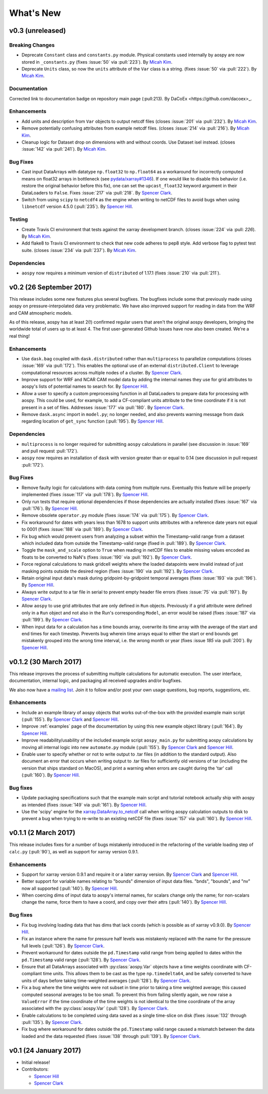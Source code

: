 .. _whats-new:

What's New
==========

.. _whats-new.0.3:

v0.3 (unreleased)
-----------------

Breaking Changes
~~~~~~~~~~~~~~~~

- Deprecate ``Constant`` class and ``constants.py`` module.
  Physical constants used internally by aospy are now stored
  in ``_constants.py`` (fixes :issue:`50` via :pull:`223`).
  By `Micah Kim <https://github.com/micahkim23>`_.
- Deprecate ``Units`` class, so now the ``units`` attribute of the
  ``Var`` class is a string. (fixes :issue:`50` via :pull:`222`).
  By `Micah Kim <https://github.com/micahkim23>`_.

Documentation
~~~~~~~~~~~~~

Corrected link to documentation badge on repository main page
(:pull:213). By DaCoEx <https://github.com/dacoex>_.

Enhancements
~~~~~~~~~~~~

- Add units and description from ``Var`` objects to output netcdf
  files (closes :issue:`201` via :pull:`232`). By `Micah Kim
  <https://github.com/micahkim23>`_.
- Remove potentially confusing attributes from example netcdf files.
  (closes :issue:`214` via :pull:`216`). By `Micah Kim
  <https://github.com/micahkim23>`_.
- Cleanup logic for Dataset drop on dimensions with and without
  coords. Use Dataset isel instead. (closes :issue:`142` via
  :pull:`241`). By `Micah Kim <https://github.com/micahkim23>`_.

Bug Fixes
~~~~~~~~~

- Cast input DataArrays with datatype ``np.float32`` to ``np.float64``
  as a workaround for incorrectly computed means on float32 arrays in
  bottleneck (see `pydata/xarray#1346
  <https://github.com/pydata/xarray/issues/1346>`_).  If one would
  like to disable this behavior (i.e. restore the original behavior
  before this fix), one can set the ``upcast_float32`` keyword
  argument in their DataLoaders to ``False``.  Fixes :issue:`217` via
  :pull:`218`.  By `Spencer Clark
  <https://github.com/spencerkclark>`_.
- Switch from using ``scipy`` to ``netcdf4`` as the engine when
  writing to netCDF files to avoid bugs when using ``libnetcdf``
  version 4.5.0 (:pull:`235`).  By `Spencer Hill
  <https://github.com/spencerahill>`_.


Testing
~~~~~~~

- Create Travis CI environment that tests against the xarray
  development branch. (closes :issue:`224` via :pull: `226`).
  By `Micah Kim <https://github.com/micahkim23>`_.
- Add flake8 to Travis CI environment to check that new code
  adheres to pep8 style. Add verbose flag to pytest test suite.
  (closes :issue:`234` via :pull:`237`). By `Micah Kim
  <https://github.com/micahkim23>`_.


Dependencies
~~~~~~~~~~~~

- ``aospy`` now requires a minimum version of ``distributed`` of
  1.17.1 (fixes :issue:`210` via :pull:`211`).

.. _whats-new.0.2:

v0.2 (26 September 2017)
------------------------

This release includes some new features plus several bugfixes.  The
bugfixes include some that previously made using aospy on
pressure-interpolated data very problematic.  We have also improved
support for reading in data from the WRF and CAM atmospheric models.

As of this release, aospy has at least 2(!) confirmed regular users
that aren't the original aospy developers, bringing the worldwide
total of users up to at least 4.  The first user-generated Github
Issues have now also been created.  We're a real thing!

Enhancements
~~~~~~~~~~~~

- Use ``dask.bag`` coupled with ``dask.distributed`` rather than
  ``multiprocess`` to parallelize computations (closes :issue:`169`
  via :pull:`172`).  This enables the optional use of an external
  ``distributed.Client`` to leverage computational resources across
  multiple nodes of a cluster. By `Spencer Clark
  <https://github.com/spencerkclark>`_.
- Improve support for WRF and NCAR CAM model data by adding the
  internal names they use for grid attributes to aospy's lists of
  potential names to search for.  By `Spencer Hill
  <https://github.com/spencerahill>`_.
- Allow a user to specify a custom preprocessing function in all
  DataLoaders to prepare data for processing with aospy.  This could
  be used, for example, to add a CF-compliant units attribute to the
  time coordinate if it is not present in a set of files.  Addresses
  :issue:`177` via :pull:`180`.  By `Spencer Clark
  <https://github.com/spencerkclark>`_.
- Remove ``dask.async`` import in ``model.py``; no longer needed, and
  also prevents warning message from dask regarding location of
  ``get_sync`` function  (:pull:`195`).  By
  `Spencer Hill <https://github.com/spencerahill>`_.


Dependencies
~~~~~~~~~~~~

- ``multiprocess`` is no longer required for submitting ``aospy``
  calculations in parallel (see discussion in :issue:`169` and pull
  request :pull:`172`).
- ``aospy`` now requires an installation of ``dask`` with version
  greater than or equal to 0.14 (see discussion in pull request
  :pull:`172`).

Bug Fixes
~~~~~~~~~

- Remove faulty logic for calculations with data coming from multiple
  runs.  Eventually this feature will be properly implemented (fixes
  :issue:`117` via :pull:`178`).  By `Spencer Hill
  <https://github.com/spencerahill>`_.
- Only run tests that require optional dependencies if those
  dependencies are actually installed (fixes :issue:`167` via
  :pull:`176`).  By `Spencer Hill <https://github.com/spencerahill>`_.
- Remove obsolete ``operator.py`` module (fixes :issue:`174` via
  :pull:`175`).  By `Spencer Clark
  <https://github.com/spencerkclark>`_.
- Fix workaround for dates with years less than 1678 to support units
  attributes with a reference date years not equal to 0001 (fixes
  :issue:`188` via :pull:`189`).  By
  `Spencer Clark <https://github.com/spencerkclark>`_.
- Fix bug which would prevent users from analyzing a subset within the
  Timestamp-valid range from a dataset which
  included data from outside the Timestamp-valid range (fixed in
  :pull:`189`). By
  `Spencer Clark <https://github.com/spencerkclark>`_.
- Toggle the ``mask_and_scale`` option to ``True`` when reading in
  netCDF files to enable missing values encoded as floats to be
  converted to NaN's (fixes :issue:`190` via :pull:`192`).  By
  `Spencer Clark <https://github.com/spencerkclark>`_.
- Force regional calculations to mask gridcell weights where the
  loaded datapoints were invalid instead of just masking points
  outside the desired region (fixes :issue:`190` via :pull:`192`).  By
  `Spencer Clark <https://github.com/spencerkclark>`_.
- Retain original input data's mask during gridpoint-by-gridpoint
  temporal averages (fixes :issue:`193` via :pull:`196`).  By `Spencer
  Hill <https://github.com/spencerahill>`_.
- Always write output to a tar file in serial to prevent empty header file
  errors (fixes :issue:`75` via :pull:`197`).  By `Spencer Clark
  <https://github.com/spencerkclark>`_.
- Allow ``aospy`` to use grid attributes that are only defined in ``Run``
  objects. Previously if a grid attribute were defined only in a ``Run``
  object and not also in the Run's corresponding ``Model``, an error would
  be raised (fixes :issue:`187` via :pull:`199`).  By `Spencer Clark
  <https://github.com/spencerkclark>`_.
- When input data for a calculation has a time bounds array, overwrite
  its time array with the average of the start and end times for each
  timestep.  Prevents bug wherein time arrays equal to either the
  start or end bounds get mistakenly grouped into the wrong time
  interval, i.e. the wrong month or year (fixes :issue `185` via
  :pull:`200`).  By `Spencer Hill <https://github.com/spencerahill>`_.

.. _whats-new.0.1.2:

v0.1.2 (30 March 2017)
----------------------

This release improves the process of submitting multiple calculations
for automatic execution.  The user interface, documentation, internal
logic, and packaging all received upgrades and/or bugfixes.

We also now have a `mailing list`_.  Join it to follow and/or post
your own usage questions, bug reports, suggestions, etc.

.. _mailing list: https://groups.google.com/d/forum/aospy

Enhancements
~~~~~~~~~~~~

- Include an example library of aospy objects that works
  out-of-the-box with the provided example main script (:pull:`155`).
  By `Spencer Clark <https://github.com/spencerkclark>`_ and `Spencer
  Hill <https://github.com/spencerahill>`_.
- Improve :ref:`examples` page of the documentation by using this new
  example object library (:pull:`164`).  By `Spencer Hill
  <https://github.com/spencerahill>`_.
- Improve readability/usability of the included example script
  ``aospy_main.py`` for submitting aospy calculations by moving all
  internal logic into new ``automate.py`` module (:pull:`155`).  By
  `Spencer Clark <https://github.com/spencerkclark>`_ and `Spencer
  Hill <https://github.com/spencerahill>`_.
- Enable user to specify whether or not to write output to .tar files
  (in addition to the standard output).  Also document an error that
  occurs when writing output to .tar files for sufficiently old
  versions of tar (including the version that ships standard on
  MacOS), and print a warning when errors are caught during the 'tar'
  call (:pull:`160`).  By `Spencer Hill
  <https://github.com/spencerahill>`_.

Bug fixes
~~~~~~~~~

- Update packaging specifications such that the example main script
  and tutorial notebook actually ship with aospy as intended (fixes
  :issue:`149` via :pull:`161`).  By `Spencer Hill
  <https://github.com/spencerahill>`_.
- Use the 'scipy' engine for the `xarray.DataArray.to_netcdf`_
  call when writing aospy calculation outputs to disk to prevent a bug
  when trying to re-write to an existing netCDF file (fixes
  :issue:`157` via :pull:`160`).  By `Spencer Hill
  <https://github.com/spencerahill>`_.

.. _xarray.DataArray.to_netcdf : http://xarray.pydata.org/en/stable/generated/xarray.DataArray.to_netcdf.html

.. _whats-new.0.1.1:

v0.1.1 (2 March 2017)
---------------------

This release includes fixes for a number of bugs mistakenly introduced
in the refactoring of the variable loading step of ``calc.py``
(:pull:`90`), as well as support for xarray version 0.9.1.

Enhancements
~~~~~~~~~~~~
- Support for xarray version 0.9.1 and require it or a later xarray
  version.  By `Spencer Clark <https://github.com/spencerkclark>`_ and
  `Spencer Hill <https://github.com/spencerahill>`_.
- Better support for variable names relating to "bounds" dimension of
  input data files.  "bnds", "bounds", and "nv" now all supported
  (:pull:`140`).  By `Spencer Hill
  <https://github.com/spencerahill>`_.
- When coercing dims of input data to aospy's internal names, for
  scalars change only the name; for non-scalars change the name, force
  them to have a coord, and copy over their attrs (:pull:`140`).  By
  `Spencer Hill <https://github.com/spencerahill>`_.

Bug fixes
~~~~~~~~~
- Fix bug involving loading data that has dims that lack coords (which
  is possible as of xarray v0.9.0).  By `Spencer Hill
  <https://github.com/spencerahill>`_.
- Fix an instance where the name for pressure half levels was
  mistakenly replaced with the name for the pressure full levels
  (:pull:`126`).  By `Spencer Clark
  <https://github.com/spencerkclark>`_.
- Prevent workaround for dates outside the ``pd.Timestamp`` valid
  range from being applied to dates within the ``pd.Timestamp`` valid
  range (:pull:`128`).  By `Spencer Clark
  <https://github.com/spencerkclark>`_.
- Ensure that all DataArrays associated with :py:class:`aospy.Var`
  objects have a time weights coordinate with CF-compliant time units.
  This allows them to be cast as the type ``np.timedelta64``, and be
  safely converted to have units of days before taking time-weighted
  averages (:pull:`128`).  By `Spencer Clark
  <https://github.com/spencerkclark>`_.
- Fix a bug where the time weights were not subset in time prior to
  taking a time weighted average; this caused computed seasonal
  averages to be too small.  To prevent this from failing silently
  again, we now raise a ``ValueError`` if the time coordinate of the
  time weights is not identical to the time coordinate of the array
  associated with the :py:class:`aospy.Var` (:pull:`128`).  By
  `Spencer Clark <https://github.com/spencerkclark>`_.
- Enable calculations to be completed using data saved as a single
  time-slice on disk (fixes :issue:`132` through :pull:`135`).  By
  `Spencer Clark <https://github.com/spencerkclark>`_.
- Fix bug where workaround for dates outside the ``pd.Timestamp``
  valid range caused a mismatch between the data loaded and the data
  requested (fixes :issue:`138` through :pull:`139`). By `Spencer
  Clark <https://github.com/spencerkclark>`_.

.. _whats-new.0.1:

v0.1 (24 January 2017)
----------------------
- Initial release!
- Contributors:

  - `Spencer Hill <https://github.com/spencerahill>`_
  - `Spencer Clark <https://github.com/spencerkclark>`_
